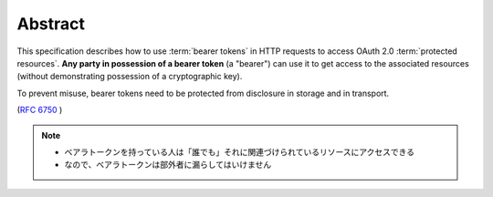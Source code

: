 Abstract
===========

This specification describes how to use :term:`bearer tokens` 
in HTTP requests to access OAuth 2.0 :term:`protected resources`.  
**Any party in possession of a bearer token** (a "bearer") can use it 
to get access to the associated resources 
(without demonstrating possession of a cryptographic key).  

To prevent misuse, 
bearer tokens need to be protected from disclosure in storage and in transport.

(:rfc:`6750` )

.. note::
    - ベアラトークンを持っている人は「誰でも」それに関連づけられているリソースにアクセスできる
    - なので、ベアラトークンは部外者に漏らしてはいけません

